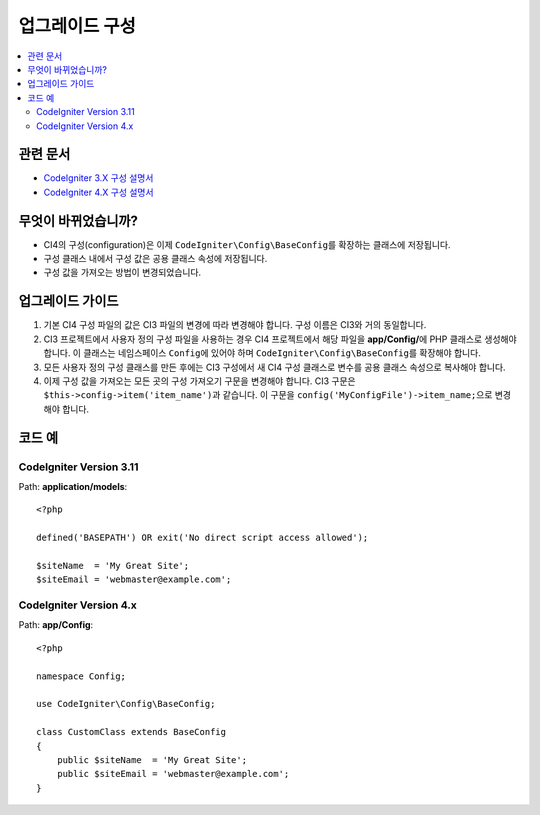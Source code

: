 업그레이드 구성
#####################

.. contents::
    :local:
    :depth: 2

관련 문서
==============

- `CodeIgniter 3.X 구성 설명서 <http://codeigniter.com/userguide3/libraries/config.html>`_
- `CodeIgniter 4.X 구성 설명서 </general/configuration.html>`_


무엇이 바뀌었습니까?
=====================

- CI4의 구성(configuration)은 이제 ``CodeIgniter\Config\BaseConfig``\ 를 확장하는 클래스에 저장됩니다.
- 구성 클래스 내에서 구성 값은 공용 클래스 속성에 저장됩니다.
- 구성 값을 가져오는 방법이 변경되었습니다.

업그레이드 가이드
=================

1. 기본 CI4 구성 파일의 값은 CI3 파일의 변경에 따라 변경해야 합니다. 구성 이름은 CI3와 거의 동일합니다.
2. CI3 프로젝트에서 사용자 정의 구성 파일을 사용하는 경우 CI4 프로젝트에서 해당 파일을 **app/Config/**\ 에 PHP 클래스로 생성해야 합니다. 이 클래스는 네임스페이스 ``Config``\ 에 있어야 하며 ``CodeIgniter\Config\BaseConfig``\ 를 확장해야 합니다.
3. 모든 사용자 정의 구성 클래스를 만든 후에는 CI3 구성에서 새 CI4 구성 클래스로 변수를 공용 클래스 속성으로 복사해야 합니다.
4. 이제 구성 값을 가져오는 모든 곳의 구성 가져오기 구문을 변경해야 합니다. CI3 구문은 ``$this->config->item('item_name')``\ 과 같습니다. 이 구문을 ``config('MyConfigFile')->item_name;``\ 으로 변경해야 합니다.

코드 예
============

CodeIgniter Version 3.11
------------------------

Path: **application/models**::

    <?php

    defined('BASEPATH') OR exit('No direct script access allowed');

    $siteName  = 'My Great Site';
    $siteEmail = 'webmaster@example.com';

CodeIgniter Version 4.x
-----------------------

Path: **app/Config**::

    <?php

    namespace Config;

    use CodeIgniter\Config\BaseConfig;

    class CustomClass extends BaseConfig
    {
        public $siteName  = 'My Great Site';
        public $siteEmail = 'webmaster@example.com';
    }
